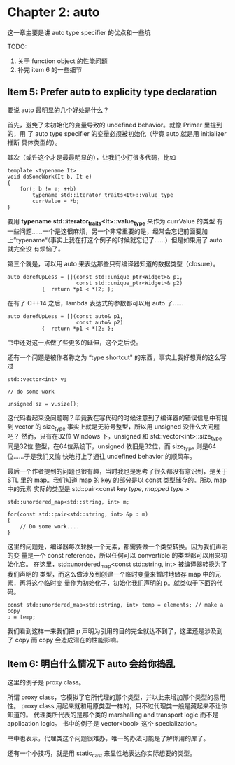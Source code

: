 * Chapter 2: auto
  这一章主要是讲 auto type specifier 的优点和一些坑

  TODO:
       1. 关于 function object 的性能问题
       2. 补完 item 6 的一些细节

** Item 5: Prefer auto to explicity type declaration
   要说 auto 最明显的几个好处是什么？

   首先，避免了未初始化的变量导致的 undefined behavior。就像 Primer 里提到的，用
   了 auto type specifier 的变量必须被初始化（毕竟 auto 就是用 initializer 推断
   具体类型的）。

   其次（或许这个才是最最明显的），让我们少打很多代码，比如
   #+BEGIN_SRC C++
   template <typename It>
   void doSomeWork(It b, It e)
   {
       for(; b != e; ++b)
           typename std::iterator_traits<It>::value_type
	       currValue = *b;
   }
   #+END_SRC

   要用 *typename std::iterator_traits<It>::value_type* 来作为 currValue 的类型
   有一些问题……一个是这很麻烦，另一个非常重要的是，经常会忘记前面要加
   上”typename“（事实上我在打这个例子的时候就忘记了……）但是如果用了 auto 就完全没
   有烦恼了。

   第三个就是，可以用 auto 来表达那些只有编译器知道的数据类型（closure）。
   #+BEGIN_SRC C++
   auto derefUpLess = [](const std::unique_ptr<Widget>& p1,
                         const std::unique_ptr<Widget>& p2)
		      {  return *p1 < *[2; }; 	 
   #+END_SRC

   在有了 C++14 之后，lambda 表达式的参数都可以用 auto 了……
   #+BEGIN_SRC C++
   auto derefUpLess = [](const auto& p1,
                         const auto& p2)
		      {  return *p1 < *[2; }; 	 
   #+END_SRC

   书中还对这一点做了些更多的延伸，这个之后说。

   还有一个问题是被作者称之为 “type shortcut" 的东西，事实上我好想真的这么写过
   #+BEGIN_SRC C++   
   std::vector<int> v;
   
   // do some work

   unsigned sz = v.size();
   #+END_SRC
   
   这代码看起来没问题啊？毕竟我在写代码的时候注意到了编译器的错误信息中有提到
   vector 的 size_type 事实上就是无符号整型，所以用 unsigned 没什么大问题吧？
   然而，只有在32位 Windows 下，unsigned 和 std::vector<int>::size_type 同是32位
   整型，在64位系统下，unsigned 依旧是32位，而 size_type 则是64位……于是我们又愉
   快地打上了通往 undefined behavior 的顺风车。

   最后一个作者提到的问题也很有趣，当时我也是思考了很久都没有意识到，是关于 STL
   里的 map。我们知道 map 的 key 的部分是以 const 类型储存的。所以 map 中的元素
   实际的类型是 std::pair<const /key type/, /mapped type/ >
   #+begin_src C++
   std::unordered_map<std::string, int> m;

   for(const std::pair<std::string, int> &p : m)
   {
       // Do some work....
   }
   #+END_SRC

   这里的问题是，编译器每次轮换一个元素，都需要做一个类型转换。因为我们声明的变
   量是一个 const reference，所以任何可以 convertible 的类型都可以用来初始化它。
   在这里，std::unordered_map<const std::string, int> 被编译器转换为了我们声明的
   类型，而这么做涉及到创建一个临时变量来暂时地储存 map 中的元素，再将这个临时变
   量作为初始化子，初始化我们声明的 p。就类似于下面的代码。
   #+BEGIN_SRC C++
   const std::unordered_map<std::string, int> temp = elements; // make a copy
   p = temp;
   #+END_SRC

   我们看到这样一来我们把 p 声明为引用的目的完全就达不到了，这里还是涉及到了
   copy 而 copy 会造成潜在的性能影响。


** Item 6: 明白什么情况下 auto 会给你捣乱
   这里的例子是 proxy class。

   所谓 proxy class，它模拟了它所代理的那个类型，并以此来增加那个类型的易用性。
   proxy class 用起来就和用原类型一样的，只不过代理类一般是藏起来不让你知道的。
   代理类所代表的是那个类的 marshalling and transport logic 而不是 application
   logic。
   书中的例子是 vector<bool> 这个 specialization。

   书中也表示，代理类这个问题很难办，唯一的办法可能是了解你用的库了。

   还有一个小技巧，就是用 static_cast 来显性地表达你实际想要的类型。
